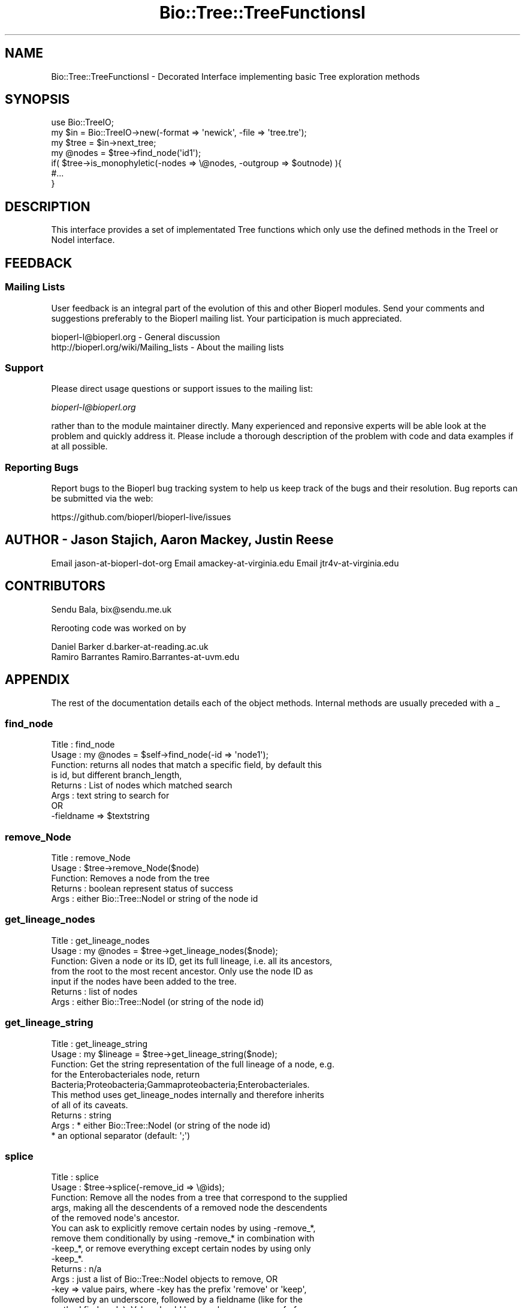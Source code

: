 .\" Automatically generated by Pod::Man 2.27 (Pod::Simple 3.28)
.\"
.\" Standard preamble:
.\" ========================================================================
.de Sp \" Vertical space (when we can't use .PP)
.if t .sp .5v
.if n .sp
..
.de Vb \" Begin verbatim text
.ft CW
.nf
.ne \\$1
..
.de Ve \" End verbatim text
.ft R
.fi
..
.\" Set up some character translations and predefined strings.  \*(-- will
.\" give an unbreakable dash, \*(PI will give pi, \*(L" will give a left
.\" double quote, and \*(R" will give a right double quote.  \*(C+ will
.\" give a nicer C++.  Capital omega is used to do unbreakable dashes and
.\" therefore won't be available.  \*(C` and \*(C' expand to `' in nroff,
.\" nothing in troff, for use with C<>.
.tr \(*W-
.ds C+ C\v'-.1v'\h'-1p'\s-2+\h'-1p'+\s0\v'.1v'\h'-1p'
.ie n \{\
.    ds -- \(*W-
.    ds PI pi
.    if (\n(.H=4u)&(1m=24u) .ds -- \(*W\h'-12u'\(*W\h'-12u'-\" diablo 10 pitch
.    if (\n(.H=4u)&(1m=20u) .ds -- \(*W\h'-12u'\(*W\h'-8u'-\"  diablo 12 pitch
.    ds L" ""
.    ds R" ""
.    ds C` ""
.    ds C' ""
'br\}
.el\{\
.    ds -- \|\(em\|
.    ds PI \(*p
.    ds L" ``
.    ds R" ''
.    ds C`
.    ds C'
'br\}
.\"
.\" Escape single quotes in literal strings from groff's Unicode transform.
.ie \n(.g .ds Aq \(aq
.el       .ds Aq '
.\"
.\" If the F register is turned on, we'll generate index entries on stderr for
.\" titles (.TH), headers (.SH), subsections (.SS), items (.Ip), and index
.\" entries marked with X<> in POD.  Of course, you'll have to process the
.\" output yourself in some meaningful fashion.
.\"
.\" Avoid warning from groff about undefined register 'F'.
.de IX
..
.nr rF 0
.if \n(.g .if rF .nr rF 1
.if (\n(rF:(\n(.g==0)) \{
.    if \nF \{
.        de IX
.        tm Index:\\$1\t\\n%\t"\\$2"
..
.        if !\nF==2 \{
.            nr % 0
.            nr F 2
.        \}
.    \}
.\}
.rr rF
.\"
.\" Accent mark definitions (@(#)ms.acc 1.5 88/02/08 SMI; from UCB 4.2).
.\" Fear.  Run.  Save yourself.  No user-serviceable parts.
.    \" fudge factors for nroff and troff
.if n \{\
.    ds #H 0
.    ds #V .8m
.    ds #F .3m
.    ds #[ \f1
.    ds #] \fP
.\}
.if t \{\
.    ds #H ((1u-(\\\\n(.fu%2u))*.13m)
.    ds #V .6m
.    ds #F 0
.    ds #[ \&
.    ds #] \&
.\}
.    \" simple accents for nroff and troff
.if n \{\
.    ds ' \&
.    ds ` \&
.    ds ^ \&
.    ds , \&
.    ds ~ ~
.    ds /
.\}
.if t \{\
.    ds ' \\k:\h'-(\\n(.wu*8/10-\*(#H)'\'\h"|\\n:u"
.    ds ` \\k:\h'-(\\n(.wu*8/10-\*(#H)'\`\h'|\\n:u'
.    ds ^ \\k:\h'-(\\n(.wu*10/11-\*(#H)'^\h'|\\n:u'
.    ds , \\k:\h'-(\\n(.wu*8/10)',\h'|\\n:u'
.    ds ~ \\k:\h'-(\\n(.wu-\*(#H-.1m)'~\h'|\\n:u'
.    ds / \\k:\h'-(\\n(.wu*8/10-\*(#H)'\z\(sl\h'|\\n:u'
.\}
.    \" troff and (daisy-wheel) nroff accents
.ds : \\k:\h'-(\\n(.wu*8/10-\*(#H+.1m+\*(#F)'\v'-\*(#V'\z.\h'.2m+\*(#F'.\h'|\\n:u'\v'\*(#V'
.ds 8 \h'\*(#H'\(*b\h'-\*(#H'
.ds o \\k:\h'-(\\n(.wu+\w'\(de'u-\*(#H)/2u'\v'-.3n'\*(#[\z\(de\v'.3n'\h'|\\n:u'\*(#]
.ds d- \h'\*(#H'\(pd\h'-\w'~'u'\v'-.25m'\f2\(hy\fP\v'.25m'\h'-\*(#H'
.ds D- D\\k:\h'-\w'D'u'\v'-.11m'\z\(hy\v'.11m'\h'|\\n:u'
.ds th \*(#[\v'.3m'\s+1I\s-1\v'-.3m'\h'-(\w'I'u*2/3)'\s-1o\s+1\*(#]
.ds Th \*(#[\s+2I\s-2\h'-\w'I'u*3/5'\v'-.3m'o\v'.3m'\*(#]
.ds ae a\h'-(\w'a'u*4/10)'e
.ds Ae A\h'-(\w'A'u*4/10)'E
.    \" corrections for vroff
.if v .ds ~ \\k:\h'-(\\n(.wu*9/10-\*(#H)'\s-2\u~\d\s+2\h'|\\n:u'
.if v .ds ^ \\k:\h'-(\\n(.wu*10/11-\*(#H)'\v'-.4m'^\v'.4m'\h'|\\n:u'
.    \" for low resolution devices (crt and lpr)
.if \n(.H>23 .if \n(.V>19 \
\{\
.    ds : e
.    ds 8 ss
.    ds o a
.    ds d- d\h'-1'\(ga
.    ds D- D\h'-1'\(hy
.    ds th \o'bp'
.    ds Th \o'LP'
.    ds ae ae
.    ds Ae AE
.\}
.rm #[ #] #H #V #F C
.\" ========================================================================
.\"
.IX Title "Bio::Tree::TreeFunctionsI 3pm"
.TH Bio::Tree::TreeFunctionsI 3pm "2014-08-23" "perl v5.18.2" "User Contributed Perl Documentation"
.\" For nroff, turn off justification.  Always turn off hyphenation; it makes
.\" way too many mistakes in technical documents.
.if n .ad l
.nh
.SH "NAME"
Bio::Tree::TreeFunctionsI \- Decorated Interface implementing basic Tree exploration methods
.SH "SYNOPSIS"
.IX Header "SYNOPSIS"
.Vb 2
\&  use Bio::TreeIO;
\&  my $in = Bio::TreeIO\->new(\-format => \*(Aqnewick\*(Aq, \-file => \*(Aqtree.tre\*(Aq);
\&
\&  my $tree = $in\->next_tree;
\&
\&  my @nodes = $tree\->find_node(\*(Aqid1\*(Aq);
\&
\&  if( $tree\->is_monophyletic(\-nodes => \e@nodes, \-outgroup => $outnode) ){
\&   #...
\&  }
.Ve
.SH "DESCRIPTION"
.IX Header "DESCRIPTION"
This interface provides a set of implementated Tree functions which
only use the defined methods in the TreeI or NodeI interface.
.SH "FEEDBACK"
.IX Header "FEEDBACK"
.SS "Mailing Lists"
.IX Subsection "Mailing Lists"
User feedback is an integral part of the evolution of this and other
Bioperl modules. Send your comments and suggestions preferably to
the Bioperl mailing list.  Your participation is much appreciated.
.PP
.Vb 2
\&  bioperl\-l@bioperl.org                  \- General discussion
\&  http://bioperl.org/wiki/Mailing_lists  \- About the mailing lists
.Ve
.SS "Support"
.IX Subsection "Support"
Please direct usage questions or support issues to the mailing list:
.PP
\&\fIbioperl\-l@bioperl.org\fR
.PP
rather than to the module maintainer directly. Many experienced and 
reponsive experts will be able look at the problem and quickly 
address it. Please include a thorough description of the problem 
with code and data examples if at all possible.
.SS "Reporting Bugs"
.IX Subsection "Reporting Bugs"
Report bugs to the Bioperl bug tracking system to help us keep track
of the bugs and their resolution. Bug reports can be submitted via the
web:
.PP
.Vb 1
\&  https://github.com/bioperl/bioperl\-live/issues
.Ve
.SH "AUTHOR \- Jason Stajich, Aaron Mackey, Justin Reese"
.IX Header "AUTHOR - Jason Stajich, Aaron Mackey, Justin Reese"
Email jason-at-bioperl-dot-org
Email amackey\-at\-virginia.edu
Email jtr4v\-at\-virginia.edu
.SH "CONTRIBUTORS"
.IX Header "CONTRIBUTORS"
Sendu Bala, bix@sendu.me.uk
.PP
Rerooting code was worked on by
.PP
.Vb 2
\&  Daniel Barker d.barker\-at\-reading.ac.uk
\&  Ramiro Barrantes Ramiro.Barrantes\-at\-uvm.edu
.Ve
.SH "APPENDIX"
.IX Header "APPENDIX"
The rest of the documentation details each of the object methods.
Internal methods are usually preceded with a _
.SS "find_node"
.IX Subsection "find_node"
.Vb 8
\& Title   : find_node
\& Usage   : my @nodes = $self\->find_node(\-id => \*(Aqnode1\*(Aq);
\& Function: returns all nodes that match a specific field, by default this
\&           is id, but different branch_length, 
\& Returns : List of nodes which matched search
\& Args    : text string to search for
\&           OR
\&           \-fieldname => $textstring
.Ve
.SS "remove_Node"
.IX Subsection "remove_Node"
.Vb 5
\& Title   : remove_Node
\& Usage   : $tree\->remove_Node($node)
\& Function: Removes a node from the tree
\& Returns : boolean represent status of success
\& Args    : either Bio::Tree::NodeI or string of the node id
.Ve
.SS "get_lineage_nodes"
.IX Subsection "get_lineage_nodes"
.Vb 7
\& Title   : get_lineage_nodes
\& Usage   : my @nodes = $tree\->get_lineage_nodes($node);
\& Function: Given a node or its ID, get its full lineage, i.e. all its ancestors,
\&           from the root to the most recent ancestor. Only use the node ID as
\&           input if the nodes have been added to the tree.
\& Returns : list of nodes
\& Args    : either Bio::Tree::NodeI (or string of the node id)
.Ve
.SS "get_lineage_string"
.IX Subsection "get_lineage_string"
.Vb 10
\& Title   : get_lineage_string
\& Usage   : my $lineage = $tree\->get_lineage_string($node);
\& Function: Get the string representation of the full lineage of a node, e.g.
\&           for the Enterobacteriales node, return
\&           Bacteria;Proteobacteria;Gammaproteobacteria;Enterobacteriales.
\&           This method uses get_lineage_nodes internally and therefore inherits
\&           of all of its caveats.
\& Returns : string
\& Args    : * either Bio::Tree::NodeI (or string of the node id)
\&           * an optional separator (default: \*(Aq;\*(Aq)
.Ve
.SS "splice"
.IX Subsection "splice"
.Vb 10
\& Title   : splice
\& Usage   : $tree\->splice(\-remove_id => \e@ids);
\& Function: Remove all the nodes from a tree that correspond to the supplied
\&           args, making all the descendents of a removed node the descendents
\&           of the removed node\*(Aqs ancestor.
\&           You can ask to explicitly remove certain nodes by using \-remove_*,
\&           remove them conditionally by using \-remove_* in combination with
\&           \-keep_*, or remove everything except certain nodes by using only
\&           \-keep_*.
\& Returns : n/a
\& Args    : just a list of Bio::Tree::NodeI objects to remove, OR
\&           \-key => value pairs, where \-key has the prefix \*(Aqremove\*(Aq or \*(Aqkeep\*(Aq,
\&           followed by an underscore, followed by a fieldname (like for the
\&           method find_node). Value should be a scalar or an array ref of
\&           scalars (again, like you might supply to find_node).
\&
\&           So (\-remove_id => [1, 2]) will remove all nodes from the tree that
\&           have an id() of \*(Aq1\*(Aq or \*(Aq2\*(Aq, while
\&           (\-remove_id => [1, 2], \-keep_id => [2]) will remove all nodes with
\&           an id() of \*(Aq1\*(Aq.
\&           (\-keep_id => [2]) will remove all nodes unless they have an id() of
\&           \*(Aq2\*(Aq (note, no \-remove_*).
\&
\&           \-preserve_lengths => 1 : setting this argument will splice out
\&           intermediate nodes, preserving the original total length between
\&           the ancestor and the descendants of the spliced node. Undef 
\&           by default.
.Ve
.SS "get_lca"
.IX Subsection "get_lca"
.Vb 8
\& Title   : get_lca
\& Usage   : get_lca(\-nodes => \e@nodes ); OR
\&           get_lca(@nodes);
\& Function: given two or more nodes, returns the lowest common ancestor (aka most
\&           recent common ancestor)
\& Returns : node object or undef if there is no common ancestor
\& Args    : \-nodes => arrayref of nodes to test, OR
\&           just a list of nodes
.Ve
.SS "merge_lineage"
.IX Subsection "merge_lineage"
.Vb 6
\& Title   : merge_lineage
\& Usage   : merge_lineage($node)
\& Function: Merge a lineage of nodes with this tree.
\& Returns : true for success, false (and a warning) otherwise
\& Args    : Bio::Tree::TreeI with only one leaf, OR
\&           Bio::Tree::NodeI which has an ancestor
\&
\& For example, if we are the tree $tree:
\&
\& +\-\-\-B
\& |
\& A
\& |
\& +\-\-\-C
\&
\& and we want to merge the lineage $other_tree:
\&
\& A\-\-\-C\-\-\-D
\&
\& After calling $tree\->merge_lineage($other_tree), $tree looks like:
\&
\& +\-\-\-B
\& |
\& A
\& |
\& +\-\-\-C\-\-\-D
.Ve
.SS "contract_linear_paths"
.IX Subsection "contract_linear_paths"
.Vb 7
\& Title   : contract_linear_paths
\& Usage   : contract_linear_paths()
\& Function: Splices out all nodes in the tree that have an ancestor and only one
\&           descendent.
\& Returns : n/a
\& Args    : none for normal behaviour, true to dis\-regard the ancestor requirment
\&           and re\-root the tree as necessary
\&
\& For example, if we are the tree $tree:
\&
\&             +\-\-\-E
\&             |
\& A\-\-\-B\-\-\-C\-\-\-D
\&             |
\&             +\-\-\-F
\&
\& After calling $tree\->contract_linear_paths(), $tree looks like:
\&
\&     +\-\-\-E
\&     |
\& A\-\-\-D
\&     |
\&     +\-\-\-F
\&
\& Instead, $tree\->contract_linear_paths(1) would have given:
\&
\& +\-\-\-E
\& |
\& D
\& |
\& +\-\-\-F
.Ve
.SS "is_binary"
.IX Subsection "is_binary"
.Vb 7
\&  Example    : is_binary(); is_binary($node);
\&  Description: Finds if the tree or subtree defined by
\&               the internal node is a true binary tree
\&               without polytomies
\&  Returns    : boolean
\&  Exceptions : 
\&  Args       : Internal node Bio::Tree::NodeI, optional
.Ve
.SS "force_binary"
.IX Subsection "force_binary"
.Vb 7
\& Title   : force_binary
\& Usage   : force_binary()
\& Function: Forces the tree into a binary tree, splitting branches arbitrarily
\&           and creating extra nodes as necessary, such that all nodes have
\&           exactly two or zero descendants.
\& Returns : n/a
\& Args    : none
\&
\& For example, if we are the tree $tree:
\&
\& +\-\-\-G
\& |
\& +\-\-\-F
\& |
\& +\-\-\-E
\& |
\& A
\& |
\& +\-\-\-D
\& |
\& +\-\-\-C
\& |
\& +\-\-\-B
\&
\& (A has 6 descendants B\-G)
\&
\& After calling $tree\->force_binary(), $tree looks like:
\&
\&         +\-\-\-X
\&         |
\&     +\-\-\-X
\&     |   |
\&     |   +\-\-\-X
\&     |
\& +\-\-\-X
\& |   |
\& |   |   +\-\-\-G
\& |   |   |
\& |   +\-\-\-X
\& |       |
\& |       +\-\-\-F
\& A
\& |       +\-\-\-E
\& |       |
\& |   +\-\-\-X
\& |   |   |
\& |   |   +\-\-\-D
\& |   |
\& +\-\-\-X
\&     |
\&     |   +\-\-\-C
\&     |   |
\&     +\-\-\-X
\&         |
\&         +\-\-\-B
\&
\& (Where X are artificially created nodes with ids \*(Aqartificial_n\*(Aq, where n is
\& an integer making the id unique within the tree)
.Ve
.SS "simplify_to_leaves_string"
.IX Subsection "simplify_to_leaves_string"
.Vb 9
\& Title   : simplify_to_leaves_string
\& Usage   : my $leaves_string = $tree\->simplify_to_leaves_string()
\& Function: Creates a simple textual representation of the relationship between
\&           leaves in self. It forces the tree to be binary, so the result may
\&           not strictly correspond to the tree (if the tree wasn\*(Aqt binary), but
\&           will be as close as possible. The tree object is not altered. Only
\&           leaf node ids are output, in a newick\-like format.
\& Returns : string
\& Args    : none
.Ve
.SS "distance"
.IX Subsection "distance"
.Vb 6
\& Title   : distance
\& Usage   : distance(\-nodes => \e@nodes )
\& Function: returns the distance between two given nodes
\& Returns : numerical distance
\& Args    : \-nodes => arrayref of nodes to test
\&           or ($node1, $node2)
.Ve
.SS "is_monophyletic"
.IX Subsection "is_monophyletic"
.Vb 8
\& Title   : is_monophyletic
\& Usage   : if( $tree\->is_monophyletic(\-nodes => \e@nodes, 
\&                                      \-outgroup => $outgroup)
\& Function: Will do a test of monophyly for the nodes specified
\&           in comparison to a chosen outgroup
\& Returns : boolean
\& Args    : \-nodes    => arrayref of nodes to test
\&           \-outgroup => outgroup to serve as a reference
.Ve
.SS "is_paraphyletic"
.IX Subsection "is_paraphyletic"
.Vb 10
\& Title   : is_paraphyletic
\& Usage   : if( $tree\->is_paraphyletic(\-nodes =>\e@nodes,
\&                                      \-outgroup => $node) ){ }
\& Function: Tests whether or not a given set of nodes are paraphyletic
\&           (representing the full clade) given an outgroup
\& Returns : [\-1,0,1] , \-1 if the group is not monophyletic
\&                       0 if the group is not paraphyletic
\&                       1 if the group is paraphyletic
\& Args    : \-nodes => Array of Bio::Tree::NodeI objects which are in the tree
\&           \-outgroup => a Bio::Tree::NodeI to compare the nodes to
.Ve
.SS "reroot"
.IX Subsection "reroot"
.Vb 5
\& Title   : reroot
\& Usage   : $tree\->reroot($node);
\& Function: Reroots a tree making a new node the root
\& Returns : 1 on success, 0 on failure
\& Args    : Bio::Tree::NodeI that is in the tree, but is not the current root
.Ve
.SS "reroot_at_midpoint"
.IX Subsection "reroot_at_midpoint"
.Vb 7
\& Title   : reroot_at_midpoint
\& Usage   : $tree\->reroot_at_midpoint($node, $new_root_id);
\& Function: Reroots a tree on a new node created halfway between the 
\&           argument and its ancestor
\& Returns : the new midpoint Bio::Tree::NodeIon success, 0 on failure
\& Args    : non\-root Bio::Tree::NodeI currently in $tree
\&           scalar string, id for new node (optional)
.Ve
.SS "findnode_by_id"
.IX Subsection "findnode_by_id"
.Vb 6
\& Title   : findnode_by_id
\& Usage   : my $node = $tree\->findnode_by_id($id);
\& Function: Get a node by its id (which should be 
\&           unique for the tree)
\& Returns : L<Bio::Tree::NodeI>
\& Args    : node id
.Ve
.SS "move_id_to_bootstrap"
.IX Subsection "move_id_to_bootstrap"
.Vb 5
\& Title   : move_id_to_bootstrap
\& Usage   : $tree\->move_id_to_bootstrap
\& Function: Move internal IDs to bootstrap slot
\& Returns : undef
\& Args    : undef
.Ve
.SS "add_trait"
.IX Subsection "add_trait"
.Vb 10
\& Title   : add_trait
\& Usage   : my $key = $tree\->add_trait($trait_file, 3);
\& Function: Add traits to the leaf nodes of a Bio::Tree:Tree from a file.
\&           The trait file is a tab\-delimited text file and needs to have a
\&           header line giving names to traits. The first column contains the
\&           leaf node ids. Subsequent columns contain different trait value sets.
\&           Single or double quotes are removed from the trait values. Traits
\&           are added to leaf nodes as a tag named $key using the add_tag_value()
\&           method. This means that you can retrieve the trait values using the
\&           get_tag_values() method (see the documentation for Bio::Tree::Node).
\& Returns : Trait name (a scalar) on success, undef on failure (for example, if
\&           the column index requested was too large).
\& Args    : * Name of trait file (scalar string).
\&           * Index of trait file column (scalar int). Note that numbering starts
\&             at 0. Default: 1 (second column).
\&           * Ignore missing values. Typically, if a leaf node has no value in
\&             the trait file, an exception is thrown. If you set this option to
\&             1, then no trait will be given to the node (no exception thrown).
.Ve
